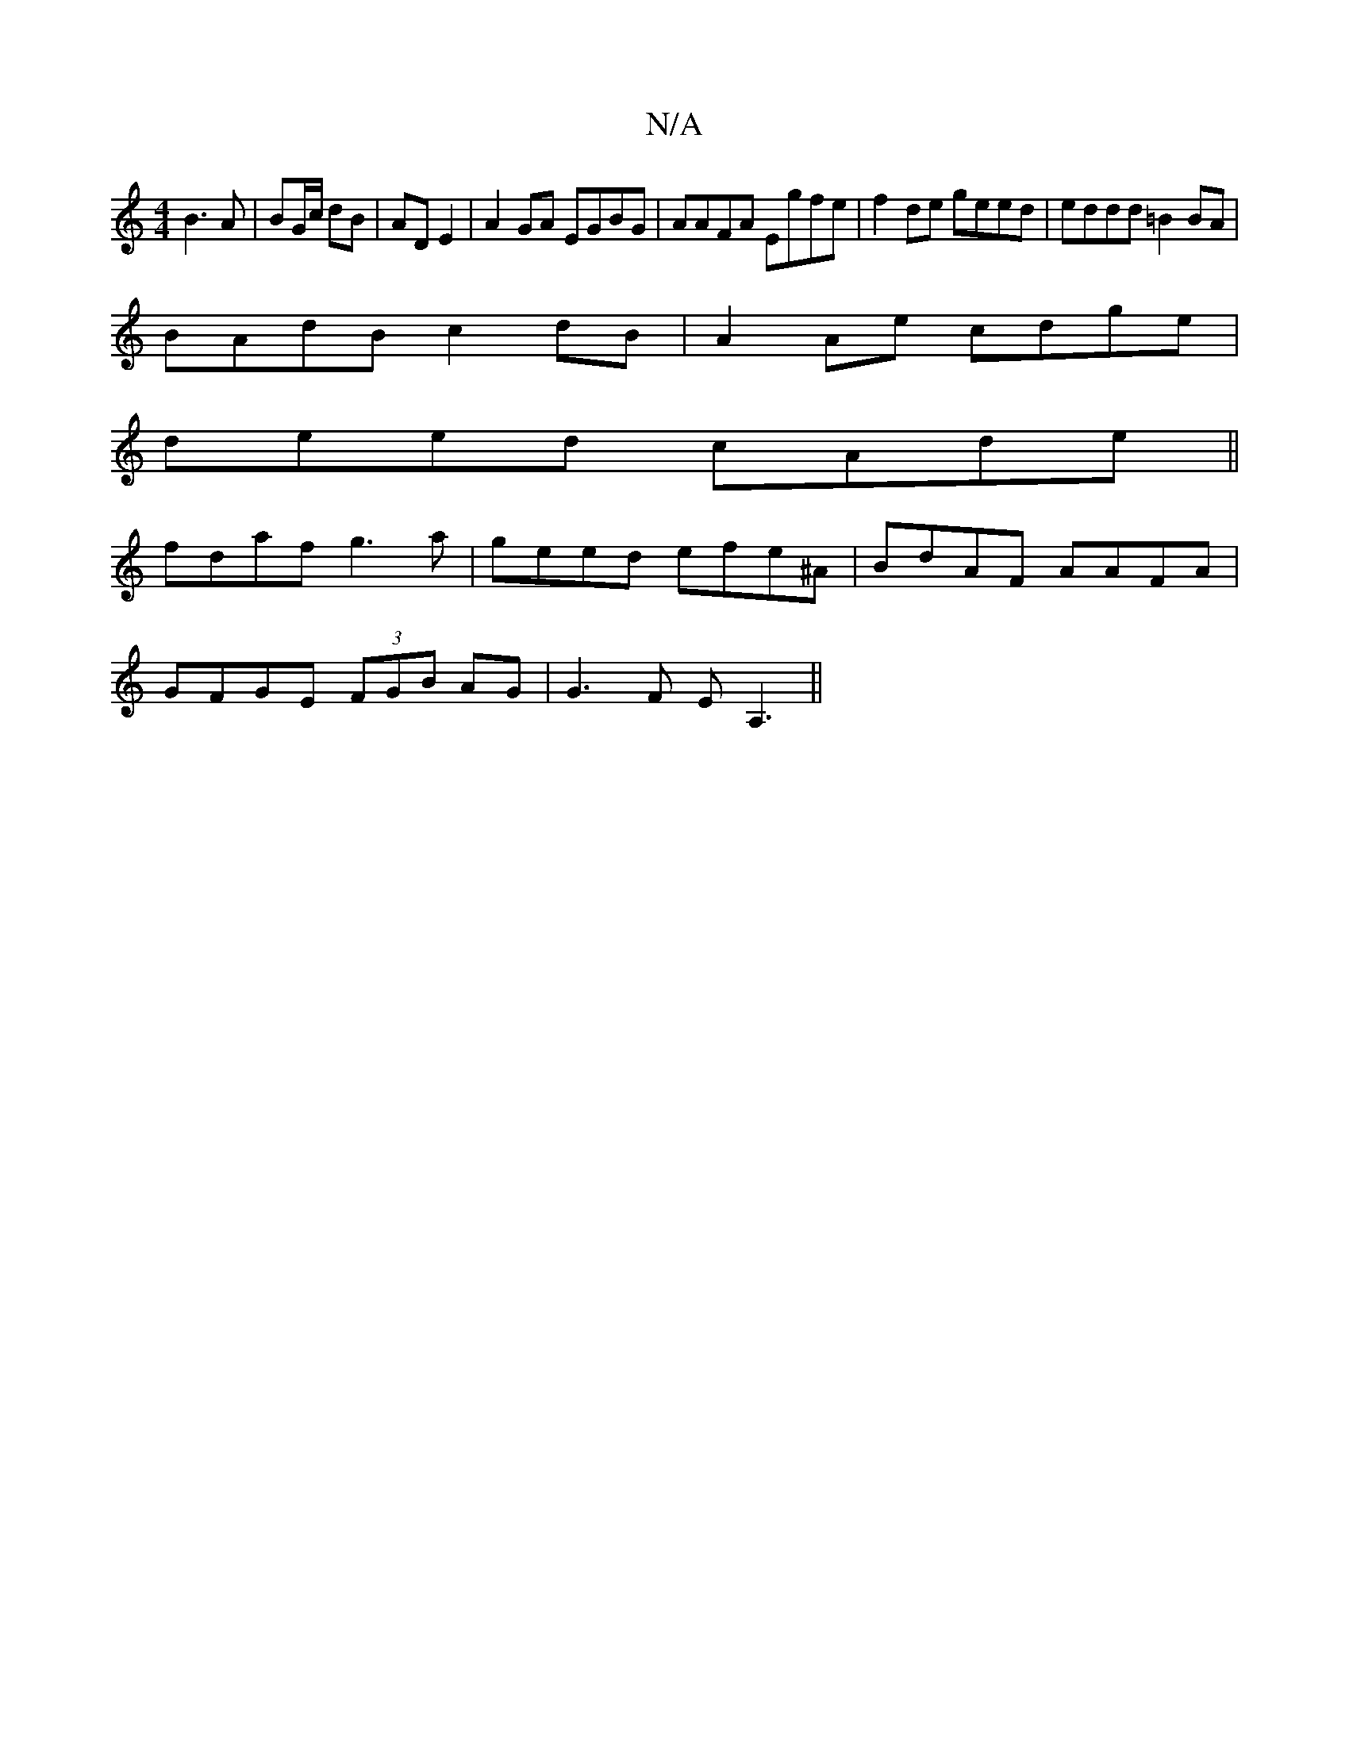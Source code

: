 X:1
T:N/A
M:4/4
R:N/A
K:Cmajor
B3A|BG/c/ dB | AD E2 |A2GA EGBG|AAFA Egfe|f2de geed|eddd =B2BA|
BAdB c2 dB| A2 Ae cdge |
deed cAde||
fdaf g3 a|geed efe^A|BdAF AAFA|
GFGE (3FGB AG|G3F EA,3||

|:d3/g/ | aed B d2 :|

|:GA||
BA G2 :|2 E